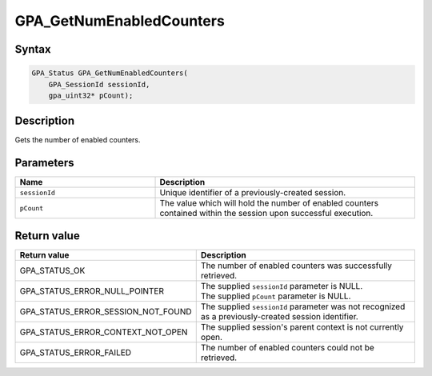 .. Copyright (c) 2018 Advanced Micro Devices, Inc. All rights reserved.

GPA_GetNumEnabledCounters
@@@@@@@@@@@@@@@@@@@@@@@@@

Syntax
%%%%%%

.. code-block:: c++

    GPA_Status GPA_GetNumEnabledCounters(
        GPA_SessionId sessionId,
        gpa_uint32* pCount);

Description
%%%%%%%%%%%

Gets the number of enabled counters.

Parameters
%%%%%%%%%%

.. csv-table::
    :header: "Name", "Description"
    :widths: 35, 65

    "``sessionId``", "Unique identifier of a previously-created session."
    "``pCount``", "The value which will hold the number of enabled counters contained within the session upon successful execution."

Return value
%%%%%%%%%%%%

.. csv-table::
    :header: "Return value", "Description"
    :widths: 35, 65

    "GPA_STATUS_OK", "The number of enabled counters was successfully retrieved."
    "GPA_STATUS_ERROR_NULL_POINTER", "| The supplied ``sessionId`` parameter is NULL.
    | The supplied ``pCount`` parameter is NULL."
    "GPA_STATUS_ERROR_SESSION_NOT_FOUND", "The supplied ``sessionId`` parameter was not recognized as a previously-created session identifier."
    "GPA_STATUS_ERROR_CONTEXT_NOT_OPEN", "The supplied session's parent context is not currently open."
    "GPA_STATUS_ERROR_FAILED", "The number of enabled counters could not be retrieved."
